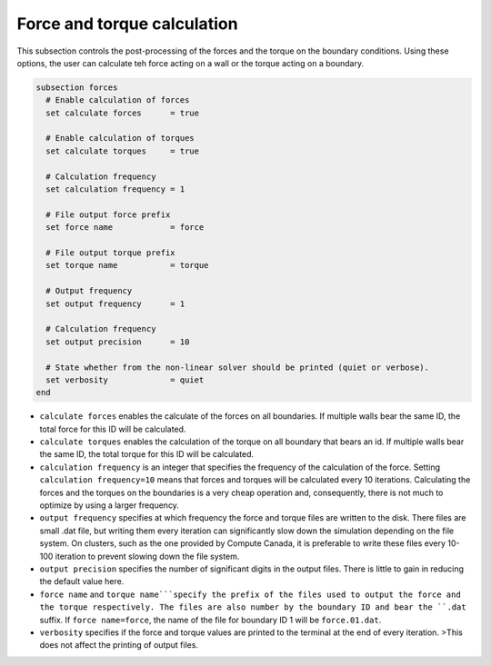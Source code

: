 Force and torque calculation
~~~~~~~~~~~~~~~~~~~~~~~~~~~~~~~~

This subsection controls the post-processing of the forces and the torque on the boundary conditions. Using these options, the user can calculate teh force  acting on a wall or the torque acting on a boundary. 

.. code-block:: text

   subsection forces
     # Enable calculation of forces
     set calculate forces      = true
   
     # Enable calculation of torques
     set calculate torques     = true
   
     # Calculation frequency
     set calculation frequency = 1
   
     # File output force prefix
     set force name            = force

     # File output torque prefix
     set torque name           = torque
   
     # Output frequency
     set output frequency      = 1
   
     # Calculation frequency
     set output precision      = 10
   
     # State whether from the non-linear solver should be printed (quiet or verbose).
     set verbosity             = quiet
   end

* ``calculate forces`` enables the calculate of the forces on all boundaries. If multiple walls bear the same ID, the total force for this ID will be calculated.

* ``calculate torques`` enables the calculation of the torque on all boundary that bears an id. If multiple walls bear the same ID, the total torque for this ID will be calculated.

* ``calculation frequency`` is an integer that specifies the frequency of the calculation of the force. Setting ``calculation frequency=10`` means that forces and torques will be calculated every 10 iterations. Calculating the forces and the torques on the boundaries is a very cheap operation and, consequently, there is not much to optimize by using a larger frequency.

* ``output frequency`` specifies at which frequency the force and torque files are written to the disk. There files are small .dat file, but writing them every iteration can significantly slow down the simulation depending on the file system. On clusters, such as the one provided by Compute Canada, it is preferable to write these files every 10-100 iteration to prevent slowing down the file system.

* ``output precision`` specifies the number of significant digits in the output files. There is little to gain in reducing the default value here.

* ``force name`` and ``torque name```specify the prefix of the files used to output the force and the torque respectively. The files are also number by the boundary ID and bear the ``.dat`` suffix. If ``force name=force``, the name of the file for boundary ID 1 will be ``force.01.dat``.

* ``verbosity`` specifies if the force and torque values are printed to the terminal at the end of every iteration. >This does not affect the printing of output files.



